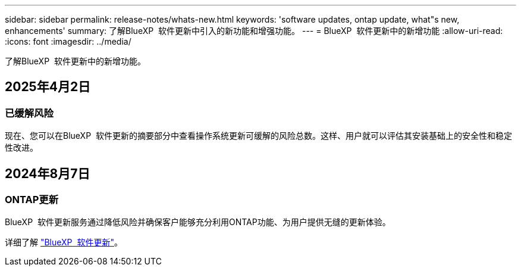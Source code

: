 ---
sidebar: sidebar 
permalink: release-notes/whats-new.html 
keywords: 'software updates, ontap update, what"s new, enhancements' 
summary: 了解BlueXP  软件更新中引入的新功能和增强功能。 
---
= BlueXP  软件更新中的新增功能
:allow-uri-read: 
:icons: font
:imagesdir: ../media/


[role="lead"]
了解BlueXP  软件更新中的新增功能。



== 2025年4月2日



=== 已缓解风险

现在、您可以在BlueXP  软件更新的摘要部分中查看操作系统更新可缓解的风险总数。这样、用户就可以评估其安装基础上的安全性和稳定性改进。



== 2024年8月7日



=== ONTAP更新

BlueXP  软件更新服务通过降低风险并确保客户能够充分利用ONTAP功能、为用户提供无缝的更新体验。

详细了解 link:https://docs.netapp.com/us-en/bluexp-software-updates/get-started/software-updates.html["BlueXP  软件更新"]。
